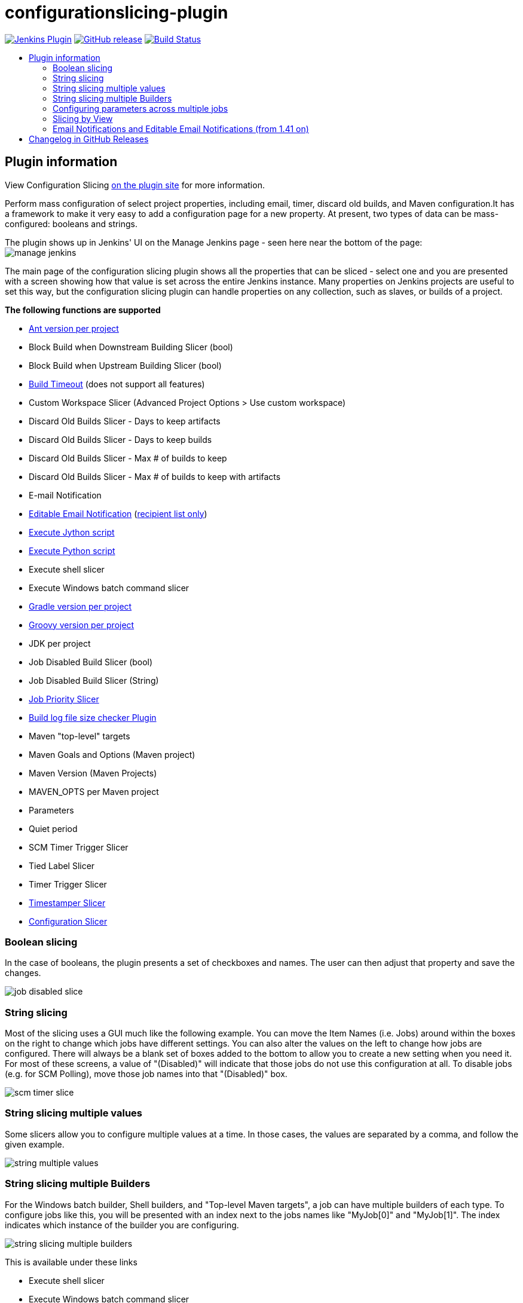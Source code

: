 [[configurationslicing-plugin]]
= configurationslicing-plugin
:toc: macro
:toc-title:
ifdef::env-github[]
:tip-caption: :bulb:
:note-caption: :information_source:
:important-caption: :heavy_exclamation_mark:
:caution-caption: :fire:
:warning-caption: :warning:
endif::[]

image:https://img.shields.io/jenkins/plugin/v/configurationslicing.svg[Jenkins Plugin,link=https://plugins.jenkins.io/configurationslicing]
image:https://img.shields.io/github/release/jenkinsci/configurationslicing-plugin.svg?label=release[GitHub release,link=https://github.com/jenkinsci/configurationslicing-plugin/releases/latest]
image:https://ci.jenkins.io/job/Plugins/job/configurationslicing-plugin/job/master/badge/icon[Build Status,link=https://ci.jenkins.io/job/Plugins/job/configurationslicing-plugin/job/master/]

toc::[]

== Plugin information

View Configuration Slicing https://plugins.jenkins.io/configurationslicing[on the plugin site] for more information.

Perform mass configuration of select project properties, including
email, timer, discard old builds, and Maven configuration.It has a
framework to make it very easy to add a configuration page for a new
property.  At present, two types of data can be mass-configured:
booleans and strings.

The plugin shows up in Jenkins' UI on the Manage Jenkins page - seen
here near the bottom of the page:  +
image:docs/images/manage_jenkins.png[]

The main page of the configuration slicing plugin shows all the
properties that can be sliced - select one and you are presented with a
screen showing how that value is set across the entire Jenkins instance.
Many properties on Jenkins projects are useful to set this way, but the
configuration slicing plugin can handle properties on any collection,
such as slaves, or builds of a project.

*The following functions are supported*

* https://plugins.jenkins.io/ant/[Ant version per project]
* Block Build when Downstream Building Slicer (bool)
* Block Build when Upstream Building Slicer (bool)
* https://plugins.jenkins.io/build-timeout/[Build Timeout]
(does not support all features)
* Custom Workspace Slicer (Advanced Project Options > Use custom
workspace)
* Discard Old Builds Slicer - Days to keep artifacts
* Discard Old Builds Slicer - Days to keep builds
* Discard Old Builds Slicer - Max # of builds to keep
* Discard Old Builds Slicer - Max # of builds to keep with artifacts
* E-mail Notification
* https://plugins.jenkins.io/email-ext/[Editable Email Notification]
(https://issues.jenkins-ci.org/browse/JENKINS-11774[recipient list only])
* https://plugins.jenkins.io/jython/[Execute Jython script]
* https://plugins.jenkins.io/python/[Execute Python script]
* Execute shell slicer
* Execute Windows batch command slicer
* https://plugins.jenkins.io/gradle/[Gradle version per project]
* https://plugins.jenkins.io/groovy/[Groovy version per project]
* JDK per project
* Job Disabled Build Slicer (bool)
* Job Disabled Build Slicer (String)
* https://plugins.jenkins.io/PrioritySorter/[Job Priority Slicer]
* https://plugins.jenkins.io/logfilesizechecker/[Build log file size checker Plugin]
* Maven "top-level" targets
* Maven Goals and Options (Maven project)
* Maven Version (Maven Projects)
* MAVEN_OPTS per Maven project
* Parameters
* Quiet period
* SCM Timer Trigger Slicer
* Tied Label Slicer
* Timer Trigger Slicer
* https://plugins.jenkins.io/timestamper/[Timestamper Slicer]
* https://plugins.jenkins.io/configurationslicing/[Configuration Slicer]

=== Boolean slicing

In the case of booleans, the plugin presents a set of checkboxes and
names.  The user can then adjust that property and save the changes.

image::docs/images/job_disabled_slice.png[]

=== String slicing

Most of the slicing uses a GUI much like the following example.  You can
move the Item Names (i.e. Jobs) around within the boxes on the right to
change which jobs have different settings.  You can also alter the
values on the left to change how jobs are configured.  There will always
be a blank set of boxes added to the bottom to allow you to create a new
setting when you need it.  For most of these screens, a value of
"(Disabled)" will indicate that those jobs do not use this configuration
at all.  To disable jobs (e.g. for SCM Polling), move those job names
into that "(Disabled)" box.

image::docs/images/scm_timer_slice.png[]

=== String slicing multiple values

Some slicers allow you to configure multiple values at a time. In those
cases, the values are separated by a comma, and follow the given
example.

image::docs/images/string_multiple_values.png[]

=== String slicing multiple Builders

For the Windows batch builder, Shell builders, and "Top-level Maven
targets", a job can have multiple builders of each type. To configure
jobs like this, you will be presented with an index next to the jobs
names like "MyJob[0]" and "MyJob[1]". The index indicates which
instance of the builder you are configuring.

image::docs/images/string_slicing_multiple_builders.png[]

This is available under these links

* Execute shell slicer
* Execute Windows batch command slicer
* Maven "top-level" targets

=== Configuring parameters across multiple jobs

Job Parameters (aka "This build is parameterized") can be configured
across multiple jobs at one time through the "Parameters" link. To
indicate which parameter you are configuring, note the
"JobName[ParameterName]" syntax.

image:docs/images/parameters_slicing_items.png[]
image:docs/images/parameters_slicing_string_parameters.png[]

=== Slicing by View

If you have many jobs, it can be difficult to perform the configuration
slicing. To make it more granular, you can configure just the jobs
within one view. Assuming you have organized your Jenkins installation
to have useful views, this will allow you to configure jobs at the right
granularity. To use this feature, first select the type of configuration
(in this example "Custom Workspace") and then you will be given a list
of views to choose from. You don't have to choose a view, as the default
is to show all jobs. If you select one of the views on the left, your
list of jobs is filtered down to just the jobs in that view.

image::docs/images/views.png[]

=== Email Notifications and https://plugins.jenkins.io/email-ext/[Editable Email Notifications] (from 1.41 on)

When editing recipient lists, Email notifications are only completely
disabled when set to (Disabled).

Setting a empty recipient list leaves existing email notifications to
committers (Checkbox "Notify individuals who broke the build") in place.

[[changelog]]
== Changelog in https://github.com/jenkinsci/configurationslicing-plugin/releases[GitHub Releases]

Release notes have been recorded in https://github.com/jenkinsci/configurationslicing-plugin/releases[GitHub] since configuration slicing plugin 1.50.
Prior release notes were recorded in the repository link:https://github.com/jenkinsci/configurationslicing-plugin/blob/1.52.1/CHANGELOG.adoc[change log].
